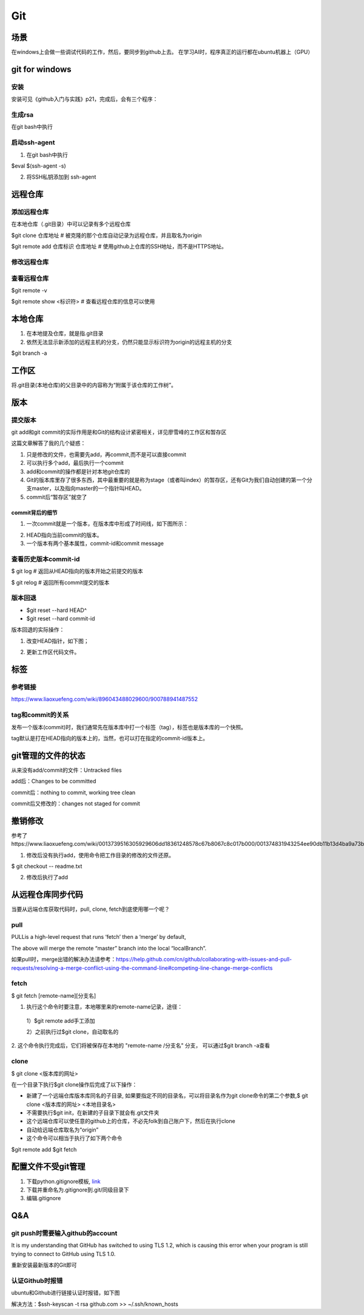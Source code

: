 Git
=====
场景
-----
在windows上会做一些调试代码的工作，然后，要同步到github上去。
在学习AI时，程序真正的运行都在ubuntu机器上（GPU）

.. _git-win:

git for windows
---------------------
安装
^^^^^^
安装可见《github入门与实践》p21，完成后，会有三个程序：

.. image:: _images/git-1.png

生成rsa
^^^^^^^^^
在git bash中执行

.. image:: _images/git-2.png

启动ssh-agent
^^^^^^^^^^^^^^^
1. 在git bash中执行

$eval $(ssh-agent -s)

2. 将SSH私钥添加到 ssh-agent

.. image:: _images/git-3.png

远程仓库
----------------------------

添加远程仓库
^^^^^^^^^^^^^^^^
在本地仓库（.git目录）中可以记录有多个远程仓库

$git clone 仓库地址  # 被克隆的那个仓库自动记录为远程仓库，并且取名为origin

$git  remote add 仓库标识 仓库地址  # 使用github上仓库的SSH地址，而不是HTTPS地址。

修改远程仓库
^^^^^^^^^^^^^
.. code-block:: none
	:linenos:

	$git remote remove origin #首先删除原来的
	$git remote add xxx

查看远程仓库
^^^^^^^^^^^^^^^
$git remote -v

$git remote show <标识符>   # 查看远程仓库的信息可以使用



本地仓库
--------------------
1. 在本地提及仓库，就是指.git目录

2. 依然无法显示新添加的远程主机的分支，仍然只能显示标识符为origin的远程主机的分支

$git branch -a


工作区
---------
将.git目录(本地仓库)的父目录中的内容称为“附属于该仓库的工作树”。

.. image:: _images/git-5.png

版本
------------

提交版本
^^^^^^^^^^^^^
git add和git commit的实际作用是和Git的结构设计紧密相关，详见廖雪峰的工作区和暂存区

.. image:: _images/git-add.png

.. image:: _images/git-commit.png

这篇文章解答了我的几个疑惑：

1. 只是修改的文件，也需要先add，再commit,而不是可以直接commit
2. 可以执行多个add，最后执行一个commit
3. add和commit的操作都是针对本地git仓库的
4. Git的版本库里存了很多东西，其中最重要的就是称为stage（或者叫index）的暂存区，还有Git为我们自动创建的第一个分支master，以及指向master的一个指针叫HEAD。
5. commit后“暂存区”就空了

commit背后的细节
++++++++++++++++++++
1. 一次commit就是一个版本，在版本库中形成了时间线，如下图所示：

.. image:: _images/git-6.jpg

2. HEAD指向当前commit的版本。

3. 一个版本有两个基本属性，commit-id和commit message

查看历史版本commit-id
^^^^^^^^^^^^^^^^^^^^^^^

$ git log  # 返回从HEAD指向的版本开始之前提交的版本

$ git relog  # 返回所有commit提交的版本

版本回退
^^^^^^^^^^
- $git reset --hard HEAD^
- $git reset --hard commit-id

版本回退的实际操作：

1. 改变HEAD指针，如下图；

.. image:: _images/git-6.png

2. 更新工作区代码文件。

标签
------------
参考链接
^^^^^^^^^
https://www.liaoxuefeng.com/wiki/896043488029600/900788941487552

tag和commit的关系
^^^^^^^^^^^^^^^^^^^^^^^^
发布一个版本(commit)时，我们通常先在版本库中打一个标签（tag），标签也是版本库的一个快照。

tag默认是打在HEAD指向的版本上的，当然，也可以打在指定的commit-id版本上。


git管理的文件的状态
---------------------
从来没有add/commit的文件：Untracked files

add后：Changes to be committed

commit后：nothing to commit, working tree clean

commit后又修改的：changes not staged for commit

撤销修改
-----------
参考了https://www.liaoxuefeng.com/wiki/0013739516305929606dd18361248578c67b8067c8c017b000/001374831943254ee90db11b13d4ba9a73b9047f4fb968d000

1. 修改后没有执行add，使用命令把工作目录的修改的文件还原。

$ git checkout -- readme.txt

2. 修改后执行了add


从远程仓库同步代码
------------------
当要从远端仓库获取代码时，pull, clone, fetch到底使用哪一个呢？

pull
^^^^^^
PULLis a high-level request that runs ‘fetch’ then a ‘merge’ by default,

.. code-block:: none
	:linenos:

	%> git checkout localBranch
	%> git pull origin master
	%> git branch
	master
	* localBranch

The above will merge the remote “master” branch into the local “localBranch”.

如果pull时，merge出错的解决办法请参考：https://help.github.com/cn/github/collaborating-with-issues-and-pull-requests/resolving-a-merge-conflict-using-the-command-line#competing-line-change-merge-conflicts

fetch
^^^^^^^
$ git fetch [remote-name][分支名]

1. 执行这个命令时要注意，本地哪里来的remote-name记录，途径：

  1）$git remote add手工添加

  2）之前执行过$git clone，自动取名的

2. 这个命令执行完成后，它们将被保存在本地的 "remote-name /分支名" 分支，
可以通过$git branch -a查看

clone
^^^^^^^
$ git clone <版本库的网址>

在一个目录下执行$git clone操作后完成了以下操作：

- 新建了一个远端仓库版本库同名的子目录, 如果要指定不同的目录名，可以将目录名作为git clone命令的第二个参数,$ git clone <版本库的网址> <本地目录名>
- 不需要执行$git init，在新建的子目录下就会有.git文件夹
- 这个远端仓库可以使任意的github上的仓库，不必先folk到自己账户下，然后在执行clone
- 自动给远端仓库取名为“origin”
- 这个命令可以相当于执行了如下两个命令

$git remote add
$git fetch

配置文件不受git管理
--------------------
1. 下载python.gitignore模板, `link <https://github.com/yiwenliu/gitignore/blob/master/Python.gitignore>`_
2. 下载并重命名为.gitignore到.git/同级目录下
3. 编辑.gitignore


Q&A
------
git push时需要输入github的account
^^^^^^^^^^^^^^^^^^^^^^^^^^^^^^^^^^
It is my understanding that GitHub has switched to using TLS 1.2, which is causing this error when your program is still trying to connect to GitHub using TLS 1.0.

重新安装最新版本的Git即可

认证Github时报错
^^^^^^^^^^^^^^^^^^
ubuntu和Github进行链接认证时报错，如下图

.. image:: _images/git-4.png

解决方法：$ssh-keyscan -t rsa github.com >> ~/.ssh/known_hosts
